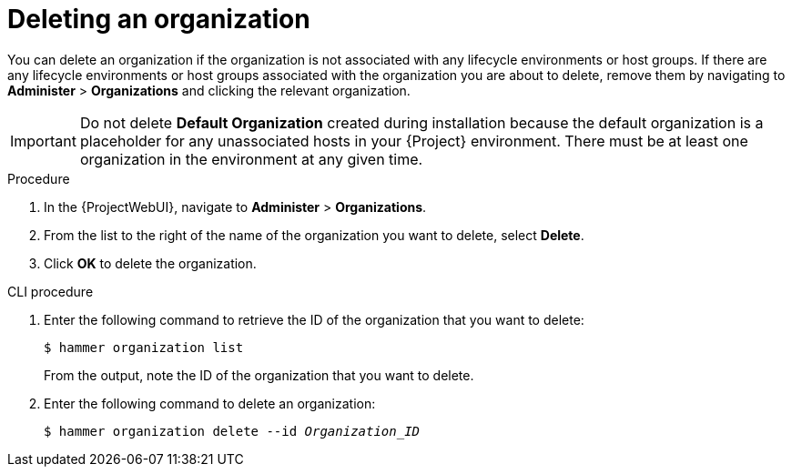 [id="Deleting_an_Organization_{context}"]
= Deleting an organization

You can delete an organization if the organization is not associated with any lifecycle environments or host groups.
If there are any lifecycle environments or host groups associated with the organization you are about to delete, remove them by navigating to *Administer* > *Organizations* and clicking the relevant organization.

[IMPORTANT]
====
ifndef::orcharhino[]
Do not delete *Default Organization* created during installation because the default organization is a placeholder for any unassociated hosts in your {Project} environment.
endif::[]
There must be at least one organization in the environment at any given time.
====

.Procedure
. In the {ProjectWebUI}, navigate to *Administer* > *Organizations*.
. From the list to the right of the name of the organization you want to delete, select *Delete*.
. Click *OK* to delete the organization.

.CLI procedure
. Enter the following command to retrieve the ID of the organization that you want to delete:
+
----
$ hammer organization list
----
+
From the output, note the ID of the organization that you want to delete.
. Enter the following command to delete an organization:
+
[subs="+quotes"]
----
$ hammer organization delete --id _Organization_ID_
----
